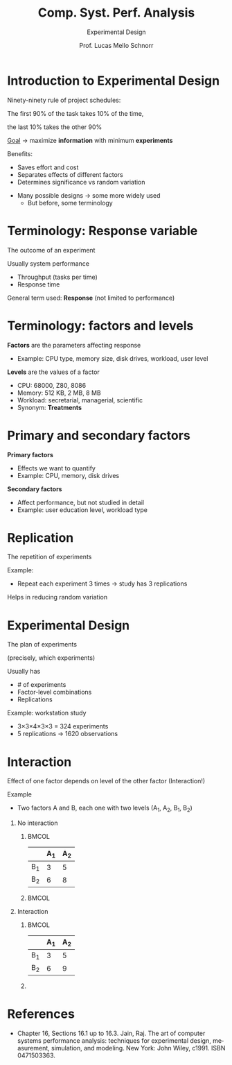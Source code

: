 # -*- coding: utf-8 -*-
# -*- mode: org -*-
#+startup: beamer overview indent
#+LANGUAGE: pt-br
#+TAGS: noexport(n)
#+EXPORT_EXCLUDE_TAGS: noexport
#+EXPORT_SELECT_TAGS: export

#+Title: Comp. Syst. Perf. Analysis
#+SubTitle: Experimental Design
#+Author: Prof. Lucas Mello Schnorr
#+Date: \copyleft

#+LaTeX_CLASS: beamer
#+LaTeX_CLASS_OPTIONS: [xcolor=dvipsnames,10pt]
#+OPTIONS: H:1 num:t toc:nil \n:nil @:t ::t |:t ^:t -:t f:t *:t <:t
#+LATEX_HEADER: \input{org-babel.tex}

* Introduction to Experimental Design

Ninety-ninety rule of project schedules:

#+begin_center
The first 90% of the task takes 10% of the time,

the last 10% takes the other 90%
#+end_center

_Goal_ \to maximize **information** with minimum **experiments**

#+latex: \vfill\pause

Benefits:
- Saves effort and cost
- Separates effects of different factors
- Determines significance vs random variation

#+latex: \pause\vfill

- Many possible designs → some more widely used
  - But before, some terminology

* Terminology: Response variable

#+begin_center
The outcome of an experiment
#+end_center

#+latex: \vfill

Usually system performance
- Throughput (tasks per time)
- Response time

General term used: **Response** (not limited to performance)

* Terminology: factors and levels

*Factors* are the parameters affecting response
- Example: CPU type, memory size, disk drives, workload, user level

#+latex: \vfill

*Levels* are the values of a factor
- CPU: 68000, Z80, 8086
- Memory: 512 KB, 2 MB, 8 MB
- Workload: secretarial, managerial, scientific
- Synonym: *Treatments*

* Primary and secondary factors

*Primary factors*
- Effects we want to quantify
- Example: CPU, memory, disk drives

#+latex: \vfill\pause

*Secondary factors*
- Affect performance, but not studied in detail
- Example: user education level, workload type

* Replication

#+begin_center
The repetition of experiments
#+end_center

#+latex: \vfill

Example:
- Repeat each experiment 3 times → study has 3 replications

Helps in reducing random variation

* Experimental Design

#+begin_center
The plan of experiments

(precisely, which experiments)
#+end_center

#+latex: \vfill

Usually has
- # of experiments
- Factor-level combinations
- Replications
  
Example: workstation study
- 3×3×4×3×3 = 324 experiments
- 5 replications → 1620 observations

* Interaction

Effect of one factor depends on level of the other factor (Interaction!)

Example
- Two factors A and B, each one with two levels (A_1, A_2, B_1, B_2)

#+latex: \vfill

** No interaction
***                                                                 :BMCOL:
:PROPERTIES:
:BEAMER_col: 0.3
:END:
#+attr_latex: :center no
|    | A_1 | A_2 |
|----+----+----|
| B_1 |  3 |  5 |
| B_2 |  6 |  8 |
***                                                                 :BMCOL:
:PROPERTIES:
:BEAMER_col: 0.7
:END:
[[./img/factor-non-interaction.png]]

#+latex: \pause

** Interaction
***                                                                 :BMCOL:
:PROPERTIES:
:BEAMER_col: 0.3
:END:
|    | A_1 | A_2 |
|----+----+----|
| B_1 |  3 |  5 |
| B_2 |  6 |  9 |
*** 
:PROPERTIES:
:BEAMER_col: 0.7
:END:
[[./img/factor-interaction.png]]

* References

#+latex: {\small
- Chapter 16, Sections 16.1 up to 16.3. Jain, Raj. The art of computer
  systems performance analysis: techniques for experimental design,
  measurement, simulation, and modeling. New York: John Wiley,
  c1991. ISBN 0471503363.
#+latex: }
